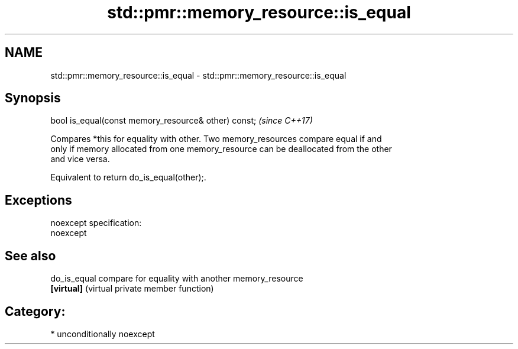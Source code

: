 .TH std::pmr::memory_resource::is_equal 3 "Apr  2 2017" "2.1 | http://cppreference.com" "C++ Standard Libary"
.SH NAME
std::pmr::memory_resource::is_equal \- std::pmr::memory_resource::is_equal

.SH Synopsis
   bool is_equal(const memory_resource& other) const;  \fI(since C++17)\fP

   Compares *this for equality with other. Two memory_resources compare equal if and
   only if memory allocated from one memory_resource can be deallocated from the other
   and vice versa.

   Equivalent to return do_is_equal(other);.

.SH Exceptions

   noexcept specification:
   noexcept

.SH See also

   do_is_equal compare for equality with another memory_resource
   \fB[virtual]\fP   (virtual private member function)

.SH Category:

     * unconditionally noexcept
